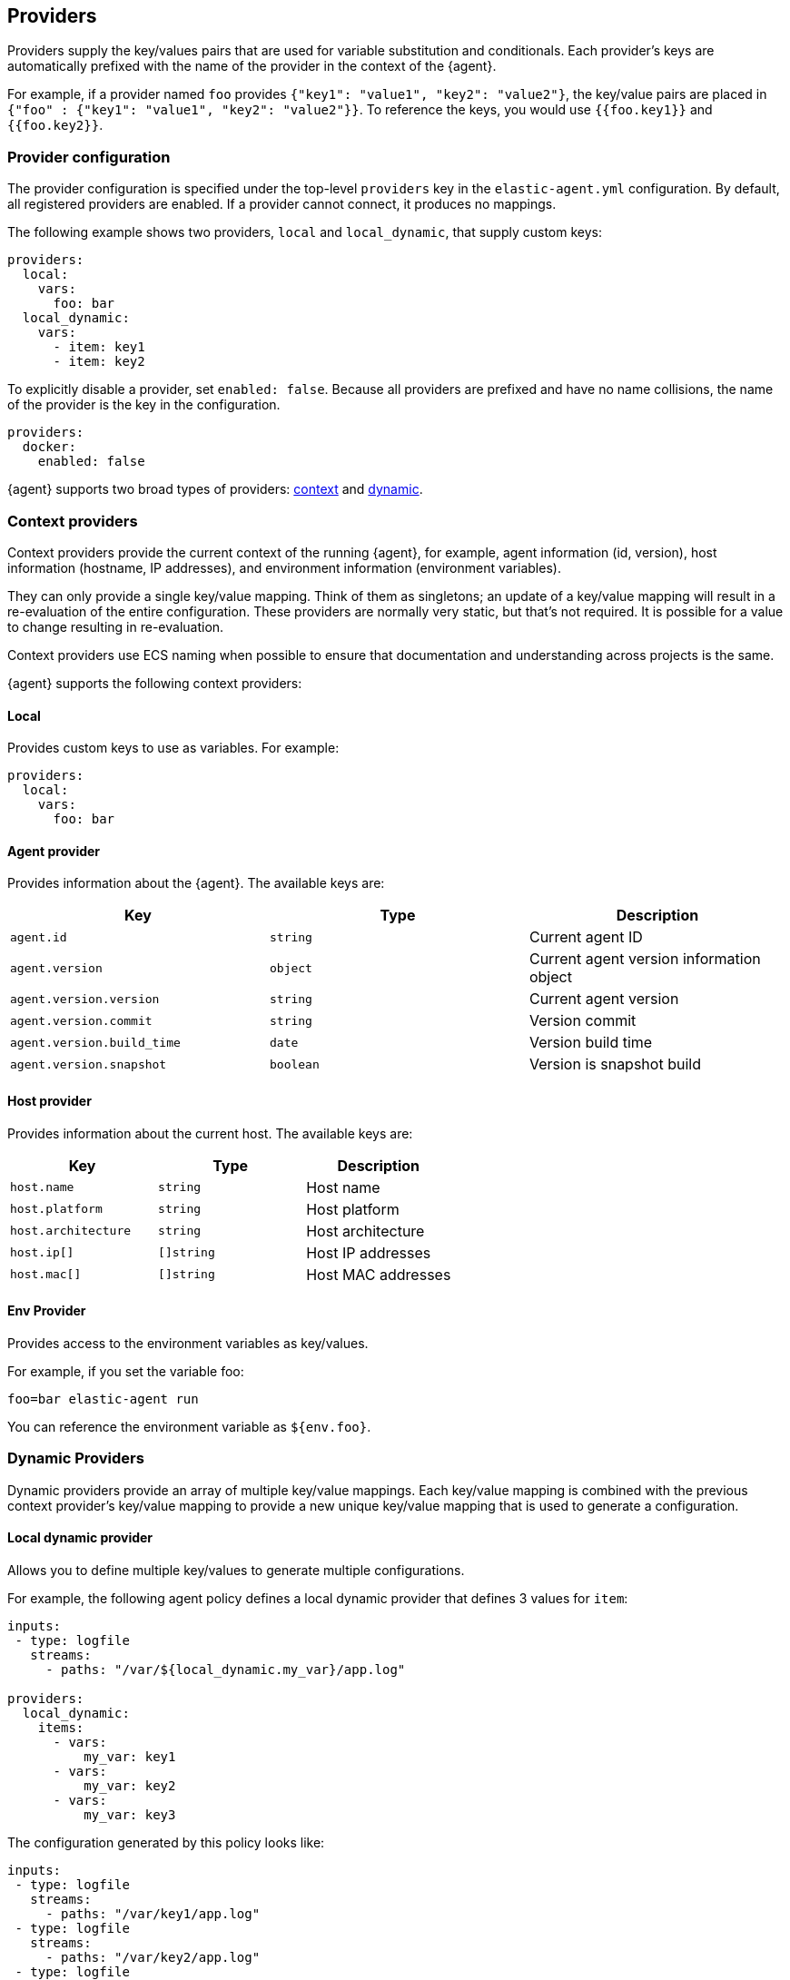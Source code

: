 [[providers]]
== Providers

Providers supply the key/values pairs that are used for variable substitution
and conditionals. Each provider's keys are automatically prefixed with the name
of the provider in the context of the {agent}.

For example, if a provider named `foo` provides
`{"key1": "value1", "key2": "value2"}`, the key/value pairs are placed in
`{"foo" : {"key1": "value1", "key2": "value2"}}`. To reference the keys, you
would use `{{foo.key1}}` and `{{foo.key2}}`.

=== Provider configuration

The provider configuration is specified under the top-level `providers`
key in the `elastic-agent.yml` configuration. By default, all registered
providers are enabled. If a provider cannot connect, it produces no mappings.

The following example shows two providers, `local` and `local_dynamic`, that
supply custom keys:

[source,yaml]
----
providers:
  local:
    vars:
      foo: bar
  local_dynamic:
    vars:
      - item: key1
      - item: key2
----

To explicitly disable a provider, set `enabled: false`. Because all providers
are prefixed and have no name collisions, the name of the provider is the key in
the configuration.

[source,yaml]
----
providers:
  docker:
    enabled: false
----

{agent} supports two broad types of providers: <<context-providers,context>> and
<<dynamic-providers,dynamic>>.

[[context-providers]]
=== Context providers

Context providers provide the current context of the running {agent}, for
example, agent information (id, version), host information (hostname, IP
addresses), and environment information (environment variables).

They can only provide a single key/value mapping. Think of them as singletons;
an update of a key/value mapping will result in a re-evaluation of the entire
configuration. These providers are normally very static, but that's not
required. It is possible for a value to change resulting in re-evaluation.

Context providers use ECS naming when possible to ensure that documentation and
understanding across projects is the same.

{agent} supports the following context providers:

[[local-provider]]
==== Local

Provides custom keys to use as variables. For example:

[source,yaml]
----
providers:
  local:
    vars:
      foo: bar
----

[[agent-provider]]
==== Agent provider

Provides information about the {agent}. The available keys are:

|===
|Key |Type |Description

|`agent.id`
|`string`
|Current agent ID

|`agent.version`
|`object`
|Current agent version information object

|`agent.version.version`
|`string`
|Current agent version

|`agent.version.commit`
|`string`
|Version commit

|`agent.version.build_time`
|`date`
|Version build time

|`agent.version.snapshot`
|`boolean`
|Version is snapshot build
|===


[[host-provider]]
==== Host provider

Provides information about the current host. The available keys are:

|===
|Key |Type |Description

|`host.name`
|`string`
|Host name

|`host.platform`
|`string`
|Host platform

|`host.architecture`
|`string`
|Host architecture

|`host.ip[]`
|`[]string`
|Host IP addresses

|`host.mac[]`
|`[]string`
|Host MAC addresses
|===

[[env-provider]]
==== Env Provider

Provides access to the environment variables as key/values.

For example, if you set the variable foo:

[source,shell]
----
foo=bar elastic-agent run
----

You can reference the environment variable as `${env.foo}`.

[[dynamic-providers]]
=== Dynamic Providers

Dynamic providers provide an array of multiple key/value mappings. Each
key/value mapping is combined with the previous context provider's key/value
mapping to provide a new unique key/value mapping that is used to generate a
configuration.

[[local-dynamic-provider]]
==== Local dynamic provider

Allows you to define multiple key/values to generate multiple configurations.

For example, the following agent policy defines a local dynamic provider that
defines 3 values for `item`:

[source,yaml]
----
inputs:
 - type: logfile
   streams:
     - paths: "/var/${local_dynamic.my_var}/app.log"

providers:
  local_dynamic:
    items:
      - vars:
          my_var: key1
      - vars:
          my_var: key2
      - vars:
          my_var: key3
----

The configuration generated by this policy looks like:

[source,yaml]
----
inputs:
 - type: logfile
   streams:
     - paths: "/var/key1/app.log"
 - type: logfile
   streams:
     - paths: "/var/key2/app.log"
 - type: logfile
   streams:
   - paths: "/var/key3/app.log"
----

[[docker-provider]]
==== Docker Provider

Provides inventory information from Docker. The available keys are:


|===
|Key |Type |Description

|`docker.id`
|`string`
|ID of the container

|`docker.cmd`
|`string`
|Arg path of container

|`docker.name`
|`string`
|Name of the container

|`docker.image`
|`string`
|Image of the container

|`docker.labels`
|`string`
|Labels of the container

|`docker.ports`
|`string`
|Ports of the container

|`docker.paths`
|`object`
|Object of paths for the container

|`docker.paths.log`
|`string`
|Log path of the container
|===

Imagine that the Docker provider provides the following inventory:

[source,json]
----
[
    {
       "id": "1",
       "mapping:": {"id": "1", "paths": {"log": "/var/log/containers/1.log"}},
       "processors": {"add_fields": {"container.name": "my-container"}}
    },
    {
        "id": "2",
        "mapping": {"id": "2", "paths": {"log": "/var/log/containers/2.log"}},
        "processors": {"add_fields": {"container.name": "other-container"}}
    }
]
----

{agent} automatically prefixes the result with `docker`:


[source,json]
---
[
    {"docker": {"id": "1", "paths": {"log": "/var/log/containers/1.log"}}},
    {"docker": {"id": "2", "paths": {"log": "/var/log/containers/2.log"}},
]
---

To set the log path dynamically in the configuration, use a variable in the
{agent} policy to return path information from the provider:

[source,yaml]
----
inputs:
  - type: logfile
    path: "${docker.paths.log}"
----

The policy generated by this configuration looks like:

[source,yaml]
----
inputs:
  - type: logfile
    path: "/var/log/containers/1.log"
    processors:
      - add_fields:
          container.name: my-container
  - type: logfile
    path: "/var/log/containers/2.log"
    processors:
      - add_fields:
          container.name: other-container
----

[[kubernetes-provider]]
==== Kubernetes Provider

Provides inventory information from Kubernetes. The available keys are:


|===
|Key |Type |Description

|`kubernetes.namespace`
|`string`
|Namespace of the Pod

|`kubernetes.pod.name`
|`string`
|Name of the Pod

|`kubernetes.pod.uuid`
|`string`
|UUID of the Pod

|`kubernetes.pod.ip`
|`string`
|IP of the Pod

|`kubernetes.pod.labels`
|`object`
|Object of labels of the Pod

|`kubernetes.container.name`
|`string`
|Name of the container

|`kubernetes.container.runtime`
|`string`
|Runtime of the container

|`kubernetes.container.id`
|`string`
|ID of the container

|`kubernetes.container.image`
|`string`
|Image of the container
|===

Imagine that the Kubernetes provider provides the following inventory:

[source,json]
----
[
    {
       "id": "1",
       "mapping:": {"namespace": "kube-system", "pod": {"name": "kube-controllermanger"}},
       "processors": {"add_fields": {"container.name": "my-container"}}
    },
    {
        "id": "2",
        "mapping:": {"namespace": "kube-system", "pod": {"name": "kube-scheduler"}},
        "processors": {"add_fields": {"kuberentes.namespace": "kube-system", "kubernetes.pod": {"name": "kube-scheduler"}}
    }
]
----

{agent} automatically prefixes the result with `kuberentes`:


[source,json]
---
[
    {"kubernetes": {"id": "1", "namespace": "kube-system", "pod": {"name": "kube-controllermanger"}},
    {"kubernetes": {"id": "2", "namespace": "kube-system", "pod": {"name": "kube-scheduler"}},
]
---

===== Autodiscover target Pods

To set the target host dynamically only for a targeted Pod based on its labels, use a variable in the
{agent} policy to return path information from the provider:

[source,yaml]
----
- data_stream:
      dataset: kubernetes.scheduler
      type: metrics
  metricsets:
    - scheduler
  hosts:
    - '${kubernetes.pod.ip}:10251'
  period: 10s
  condition: ${kubernetes.pod.labels.component} == 'kube-scheduler'
----

The policy generated by this configuration looks like:

[source,yaml]
----
- hosts:
  - 172.18.0.4:10251
  metricsets:
  - scheduler
  module: kubernetes
  period: 10s
  processors:
  - add_fields:
    fields:
      namespace: kube-system
      pod:
        ip: 172.18.0.4
        labels:
          component: kube-scheduler
          tier: control-plane
        name: kube-scheduler-kind-control-plane
        uid: 6da04645-04b4-4cb2-b203-2ad58abc6cdf
    target: kubernetes
----

To set the log path of Pods dynamically in the configuration, use a variable in the
{agent} policy to return path information from the provider:

[source,yaml]
----
streams:
  - data_stream:
      dataset: generic
    symlinks: true
    paths:
      - /var/log/containers/*${kubernetes.container.id}.log
----

The policy generated by this configuration looks like:

[source,yaml]
----
- paths:
  - /var/log/containers/*c957652eca53594ce496c7b237d19f05be339ebfe281b99ce1c0a0401e48ce3a.log
  processors:
  - add_fields:
    fields:
      container:
        id: c957652eca53594ce496c7b237d19f05be339ebfe281b99ce1c0a0401e48ce3a
        image: k8s.gcr.io/kube-apiserver:v1.18.2
        name: kube-apiserver
        runtime: containerd
      namespace: kube-system
      pod:
        ip: 172.18.0.4
        labels:
          component: kube-apiserver
          tier: control-plane
        name: kube-apiserver-kind-control-plane
        uid: f8743f90-50a4-4ef8-9fe9-78c245eb8bf3
    target: kubernetes
  symlinks: true
----